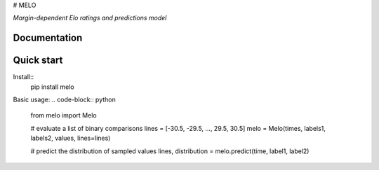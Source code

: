 # MELO

*Margin-dependent Elo ratings and predictions model*

Documentation
-------------

Quick start
-----------
Install::
  pip install melo

Basic usage:
.. code-block:: python

  from melo import Melo

  # evaluate a list of binary comparisons
  lines = [-30.5, -29.5, ..., 29.5, 30.5]
  melo = Melo(times, labels1, labels2, values, lines=lines)

  # predict the distribution of sampled values
  lines, distribution = melo.predict(time, label1, label2)
